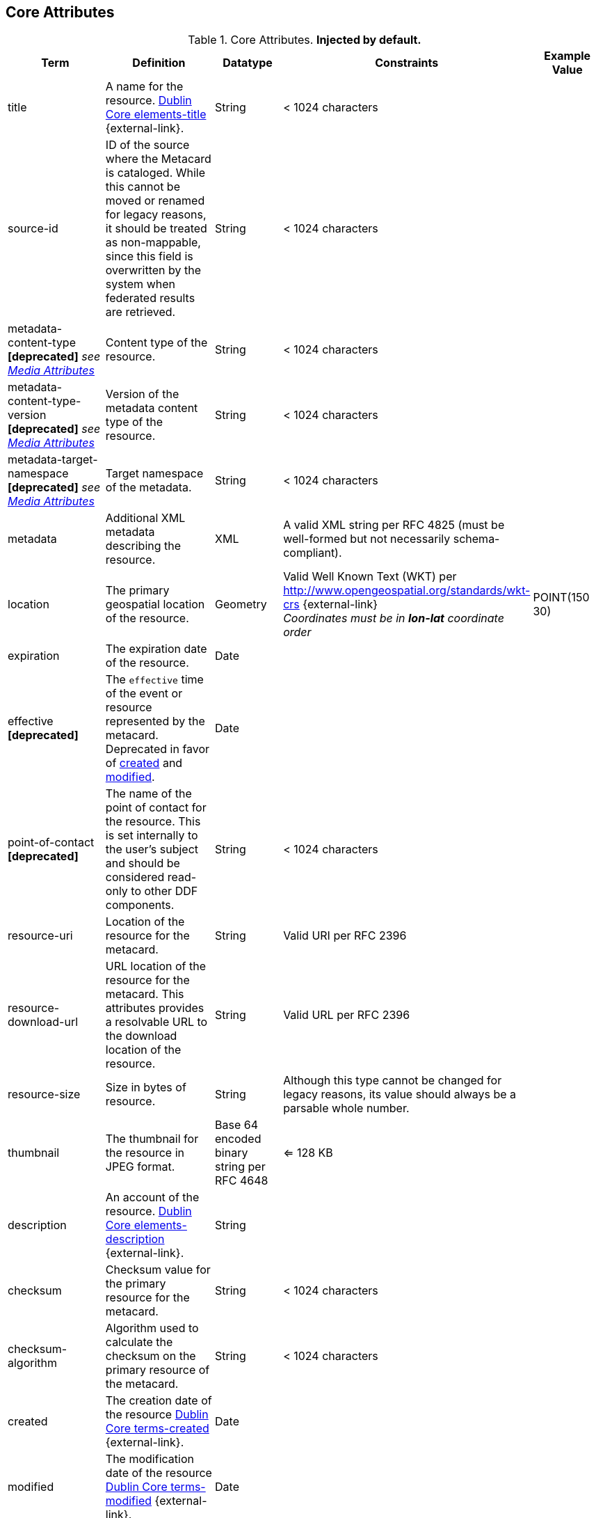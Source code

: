 :title: Core Attributes
:type: subMetadataReference
:order: 00
:parent: Catalog Taxonomy Definitions
:status: published
:summary: Core Attributes.

== {title}

.Core Attributes. *Injected by default.*
[cols="1,2,1,1,1" options="header"]
|===
|Term
|Definition
|Datatype
|Constraints
|Example Value

|[[_title]]title
|A name for the resource. http://dublincore.org/documents/2012/06/14/dcmi-terms/?v=elements#elements-title[Dublin Core elements-title] {external-link}.
|String
|< 1024 characters
|

|[[_source-id]]source-id
|ID of the source where the Metacard is cataloged. While this cannot be moved or renamed for legacy reasons, it should be treated as non-mappable, since this field is overwritten by the system when federated results are retrieved.
|String
|< 1024 characters
|

|metadata-content-type *[deprecated]* _see <<_media_attributes,Media Attributes>>_
|Content type of the resource.
|String
|< 1024 characters
| 

|metadata-content-type-version *[deprecated]* _see <<_media_attributes,Media Attributes>>_
|Version of the metadata content type of the resource.
|String
|< 1024 characters
| 

|metadata-target-namespace *[deprecated]* _see <<_media_attributes,Media Attributes>>_
|Target namespace of the metadata.
|String
|< 1024 characters
| 

|[[_metadata]]metadata
|Additional XML metadata describing the resource.
|XML
|A valid XML string per RFC 4825 (must be well-formed but not necessarily schema-compliant).
|

|[[_location]]location
|The primary geospatial location of the resource.
|Geometry
a|Valid Well Known Text (WKT) per http://www.opengeospatial.org/standards/wkt-crs {external-link} +
__Coordinates must be in *lon-lat* coordinate order__
|POINT(150 30)

|[[_expiration]]expiration
|The expiration date of the resource.
|Date
|
|

|[[_effective]]effective *[deprecated]*
|The `effective` time of the event or resource  represented by the metacard. Deprecated in favor of <<{metadata-prefix}created,created>> and <<{metadata-prefix}modified,modified>>.
|Date
| 
|

|point-of-contact *[deprecated]*
|The name of the point of contact for the resource. This is set internally to the user's subject and should be considered read-only to other DDF components.
|String
|< 1024 characters
|

|[[_resource-uri]]resource-uri
|Location of the resource for the metacard.
|String
|Valid URI per RFC 2396
|

|[[_resource-download-url]]resource-download-url
|URL location of the resource for the metacard. This attributes provides a resolvable URL to the download location of the resource.
|String
|Valid URL per RFC 2396
|

|[[_resource-size]]resource-size
|Size in bytes of resource.
|String
|Although this type cannot be changed for legacy reasons, its value should always be a parsable whole number.
|

|[[_thumbnail]]thumbnail
|The thumbnail for the resource in JPEG format.
|Base 64 encoded binary string per RFC 4648
|<= 128 KB
|

|[[_description]]description
a|An account of the resource. http://dublincore.org/documents/dcmi-terms/#elements-description[Dublin Core elements-description] {external-link}.
|String
|
|

|[[_checksum]]checksum
|Checksum value for the primary resource for the metacard.
|String
|< 1024 characters
|

|[[_checksum-algorithm]]checksum-algorithm
|Algorithm used to calculate the checksum on the primary resource of the metacard.
|String
|< 1024 characters
|

|[[_created]]created
a|The creation date of the resource http://dublincore.org/documents/dcmi-terms/#terms-created[Dublin Core terms-created] {external-link}.
|Date
|
|


|[[_modified]]modified
a|The modification date of the resource http://dublincore.org/documents/dcmi-terms/#terms-modified[Dublin Core terms-modified] {external-link}.
|Date
|
|

|[[_language]]language
|The language(s) of the resource. http://dublincore.org/documents/2012/06/14/dcmi-terms/?v=elements#language[Dublin Core language] {external-link}.
|List of Strings
|Alpha-3 language code(s) per ISO_639-2
|

|[[_resource.derived-download-url]]resource.derived-download-url
|Download URL(s) for accessing the derived formats for the metacard resource.
|List of Strings
|Valid URL(s) per RFC 2396
|

|[[_resource.derived-uri]]resource.derived-uri
|Location(s) for accessing the derived formats for the metacard resource.
|List of Strings
|Valid URI per RFC 2396
|

|[[_datatype]]datatype
a|The generic type(s) of the resource including the http://dublincore.org/documents/dcmi-type-vocabulary/[Dublin Core terms-type] {external-link}. DCMI Type term labels are expected here as opposed to term names.
|List of Strings
|`Collection`, `Dataset`, `Event`, `Image`, `Interactive Resource`, `Moving Image`, `Physical Object`, `Service`, `Software`, `Sound`, `Still Image`, and/or `Text`
|

|===

